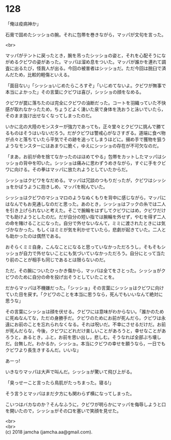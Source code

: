 #+OPTIONS: toc:nil
#+OPTIONS: \n:t

* 128

  「俺は疫病神か」

  石膏で固めたシッショの腕。それに包帯を巻きながら，マッパが文句を言った。

  <br>

  マッパがテントに戻ったとき，腕を吊ったシッショの姿と，それを心配そうにながめるクビワの姿があった。マッパは溜め息をついた。マッパが誰かを連れて調査に出るたび，怪我人が出る。今回の被害者はシッショだ。ただ今回は脱臼で済んだため，比較的軽傷といえる。

  「面目ない」「シッショいじめたらころすぞ」「いじめてないよ。クビワが無事で本当によかった」その言葉にクビワは喜び，シッショの顔をなめる。

  クビワが罠に落ちたのは完全にクビワの油断だった。コートを羽織っていた不快感が取れなかったため，ちょうどよく湧いた泉で身体を洗おうと泳いでいたら，そのまま抜け出せなくなってしまったのだ。

  いかに北の大陸のモンスターが強力であっても，正々堂々とクビワに挑んで勝てるものはそうはいないだろう。だがクビワは警戒心がなさすぎる。道端に食べ物が点々と落ちていたら平気でその跡を追ってしまうほどに。搦め手で獲物を狙うようなモンスターにはあまりに脆く，ゆえにシッショの存在が不可欠なのだ。

  「まあ，お前が命を捨てなかったのはほめてやる」包帯をカットしたマッパはシッショの背中を叩いた。シッショは痛みに思わずうめきながら，すぐに手をクビワに向ける。その拳はマッパに放たれようとしていたからだ。

  シッショはクビワをなだめる。マッパは冗談のつもりだったが，クビワはシッショをかばうように抱きしめ，マッパを睨んでいた。

  シッショはクビワのマシュマロのようなぬくもりを背中に感じながら，マッパにはなんでもお見通しなのだと思った。あのとき，シッショはフックの糸では二人を引き上げられないと考えた。そこで腕輪をはずしてクビワにはめ，クビワだけでも助けようとしたのだ。だが自分の短い指では腕輪を外せず，やむを得ず二人の命を賭けることになった。自分で外せないなんて，ミミに渡されたときには気づかなかった。もしくはミミが気を利かせていたら，悲劇が起きていた。二人とも助かったのは偶然である。

  おそらくミミ自身，こんなことになると思っていなかっただろうし，そもそもシッショが自力で外せないことにも気づいていなかっただろう。自分にとって当たり前のことが相手も同じであるとは限らないのだ。

  ただ，その腕についたひっかき傷から，マッパは全てをさとった。シッショがクビワのために自分の命を投げ出そうとしていたことを。

  だからマッパは不機嫌だった。「シッショ」その言葉にシッショはクビワに向けていた目を戻す。「クビワのことを本当に思うなら，死んでもいいなんて絶対に思うな」

  その言葉にシッショは顔を伏せる。クビワには意味がわからない。「誰かのために死ぬなんてな，ただの身勝手だ。クビワのためにお前が死んだら，クビワは永遠にお前のことを忘れられなくなる。それは呪いだ。不幸にさせるだけだ。お前が死んだらな，今後，クビワにどれだけ楽しいことがあろうと，幸せなことがあろうと，あるとき，ふと，お前を思い出し，悲しむ。そうなれば全部ぶち壊しだ。台無しだ。わかるか，シッショ。本当にクビワの幸せを願うなら，一日でもクビワより長生きするんだ。いいな」

  あーっ!

  いきなりマッパは大声で叫んだ。シッショが驚いて飛び上がる。

  「臭っせーこと言ったら鳥肌がたっちまった。寝る!」

  そう言うとマッパはまだ夕方にも関わらず横になってしまった。

  こいつはバカなのか？そんなふうに，クビワが明らかにマッパを侮辱しようと口を開いたので，シッショがその口を塞いで笑顔を見せた。

  <br>
  <br>
  (c) 2018 jamcha (jamcha.aa@gmail.com).

  [[http://creativecommons.org/licenses/by-nc-sa/4.0/deed][file:http://i.creativecommons.org/l/by-nc-sa/4.0/88x31.png]]
